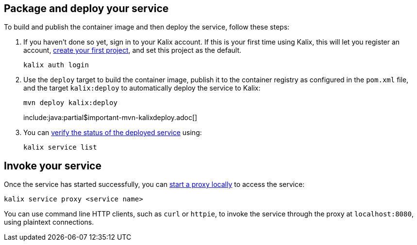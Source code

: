 
== Package and deploy your service

To build and publish the container image and then deploy the service, follow these steps:

. If you haven't done so yet, sign in to your Kalix account. If this is your first time using Kalix, this will let you register an account, https://docs.kalix.io/projects/create-project.html[create your first project], and set this project as the default.
+
[source,command line]
----
kalix auth login
----

. Use the `deploy` target to build the container image, publish it to the container registry as configured in the `pom.xml` file, and the target `kalix:deploy` to automatically deploy the service to Kalix:
+
[source,command line]
----
mvn deploy kalix:deploy
----
include:java:partial$important-mvn-kalixdeploy.adoc[]

. You can https://docs.kalix.io/services/deploy-service.html#_verify_service_status[verify the status of the deployed service] using:
+
[source,command line]
----
kalix service list
----

[#invoke]
== Invoke your service

Once the service has started successfully, you can https://docs.kalix.io/services/invoke-service.html#_testing_and_development[start a proxy locally] to access the service:

[source,command line]
----
kalix service proxy <service name>
----

You can use command line HTTP clients, such as `curl` or `httpie`, to invoke the service through the proxy at `localhost:8080`, using plaintext connections.
